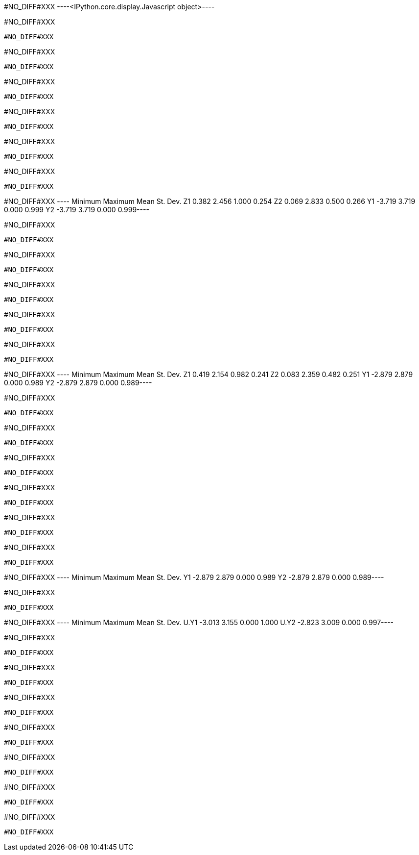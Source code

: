 #NO_DIFF#XXX
----<IPython.core.display.Javascript object>----


#NO_DIFF#XXX
----
#NO_DIFF#XXX
----


#NO_DIFF#XXX
----
#NO_DIFF#XXX
----


#NO_DIFF#XXX
----
#NO_DIFF#XXX
----


#NO_DIFF#XXX
----
#NO_DIFF#XXX
----


#NO_DIFF#XXX
----
#NO_DIFF#XXX
----


#NO_DIFF#XXX
----
#NO_DIFF#XXX
----


#NO_DIFF#XXX
----      Minimum    Maximum       Mean   St. Dev.
Z1      0.382      2.456      1.000      0.254
Z2      0.069      2.833      0.500      0.266
Y1     -3.719      3.719      0.000      0.999
Y2     -3.719      3.719      0.000      0.999----


#NO_DIFF#XXX
----
#NO_DIFF#XXX
----


#NO_DIFF#XXX
----
#NO_DIFF#XXX
----


#NO_DIFF#XXX
----
#NO_DIFF#XXX
----


#NO_DIFF#XXX
----
#NO_DIFF#XXX
----


#NO_DIFF#XXX
----
#NO_DIFF#XXX
----


#NO_DIFF#XXX
----      Minimum    Maximum       Mean   St. Dev.
Z1      0.419      2.154      0.982      0.241
Z2      0.083      2.359      0.482      0.251
Y1     -2.879      2.879      0.000      0.989
Y2     -2.879      2.879      0.000      0.989----


#NO_DIFF#XXX
----
#NO_DIFF#XXX
----


#NO_DIFF#XXX
----
#NO_DIFF#XXX
----


#NO_DIFF#XXX
----
#NO_DIFF#XXX
----


#NO_DIFF#XXX
----
#NO_DIFF#XXX
----


#NO_DIFF#XXX
----
#NO_DIFF#XXX
----


#NO_DIFF#XXX
----
#NO_DIFF#XXX
----


#NO_DIFF#XXX
----      Minimum    Maximum       Mean   St. Dev.
Y1     -2.879      2.879      0.000      0.989
Y2     -2.879      2.879      0.000      0.989----


#NO_DIFF#XXX
----
#NO_DIFF#XXX
----


#NO_DIFF#XXX
----        Minimum    Maximum       Mean   St. Dev.
U.Y1     -3.013      3.155      0.000      1.000
U.Y2     -2.823      3.009      0.000      0.997----


#NO_DIFF#XXX
----
#NO_DIFF#XXX
----


#NO_DIFF#XXX
----
#NO_DIFF#XXX
----


#NO_DIFF#XXX
----
#NO_DIFF#XXX
----


#NO_DIFF#XXX
----
#NO_DIFF#XXX
----


#NO_DIFF#XXX
----
#NO_DIFF#XXX
----


#NO_DIFF#XXX
----
#NO_DIFF#XXX
----


#NO_DIFF#XXX
----
#NO_DIFF#XXX
----

